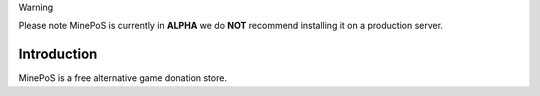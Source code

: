 Warning

Please note MinePoS is currently in **ALPHA** we do **NOT** recommend installing it on a production server.

.. _Introduction:

Introduction
===============

MinePoS is a free alternative game donation store.